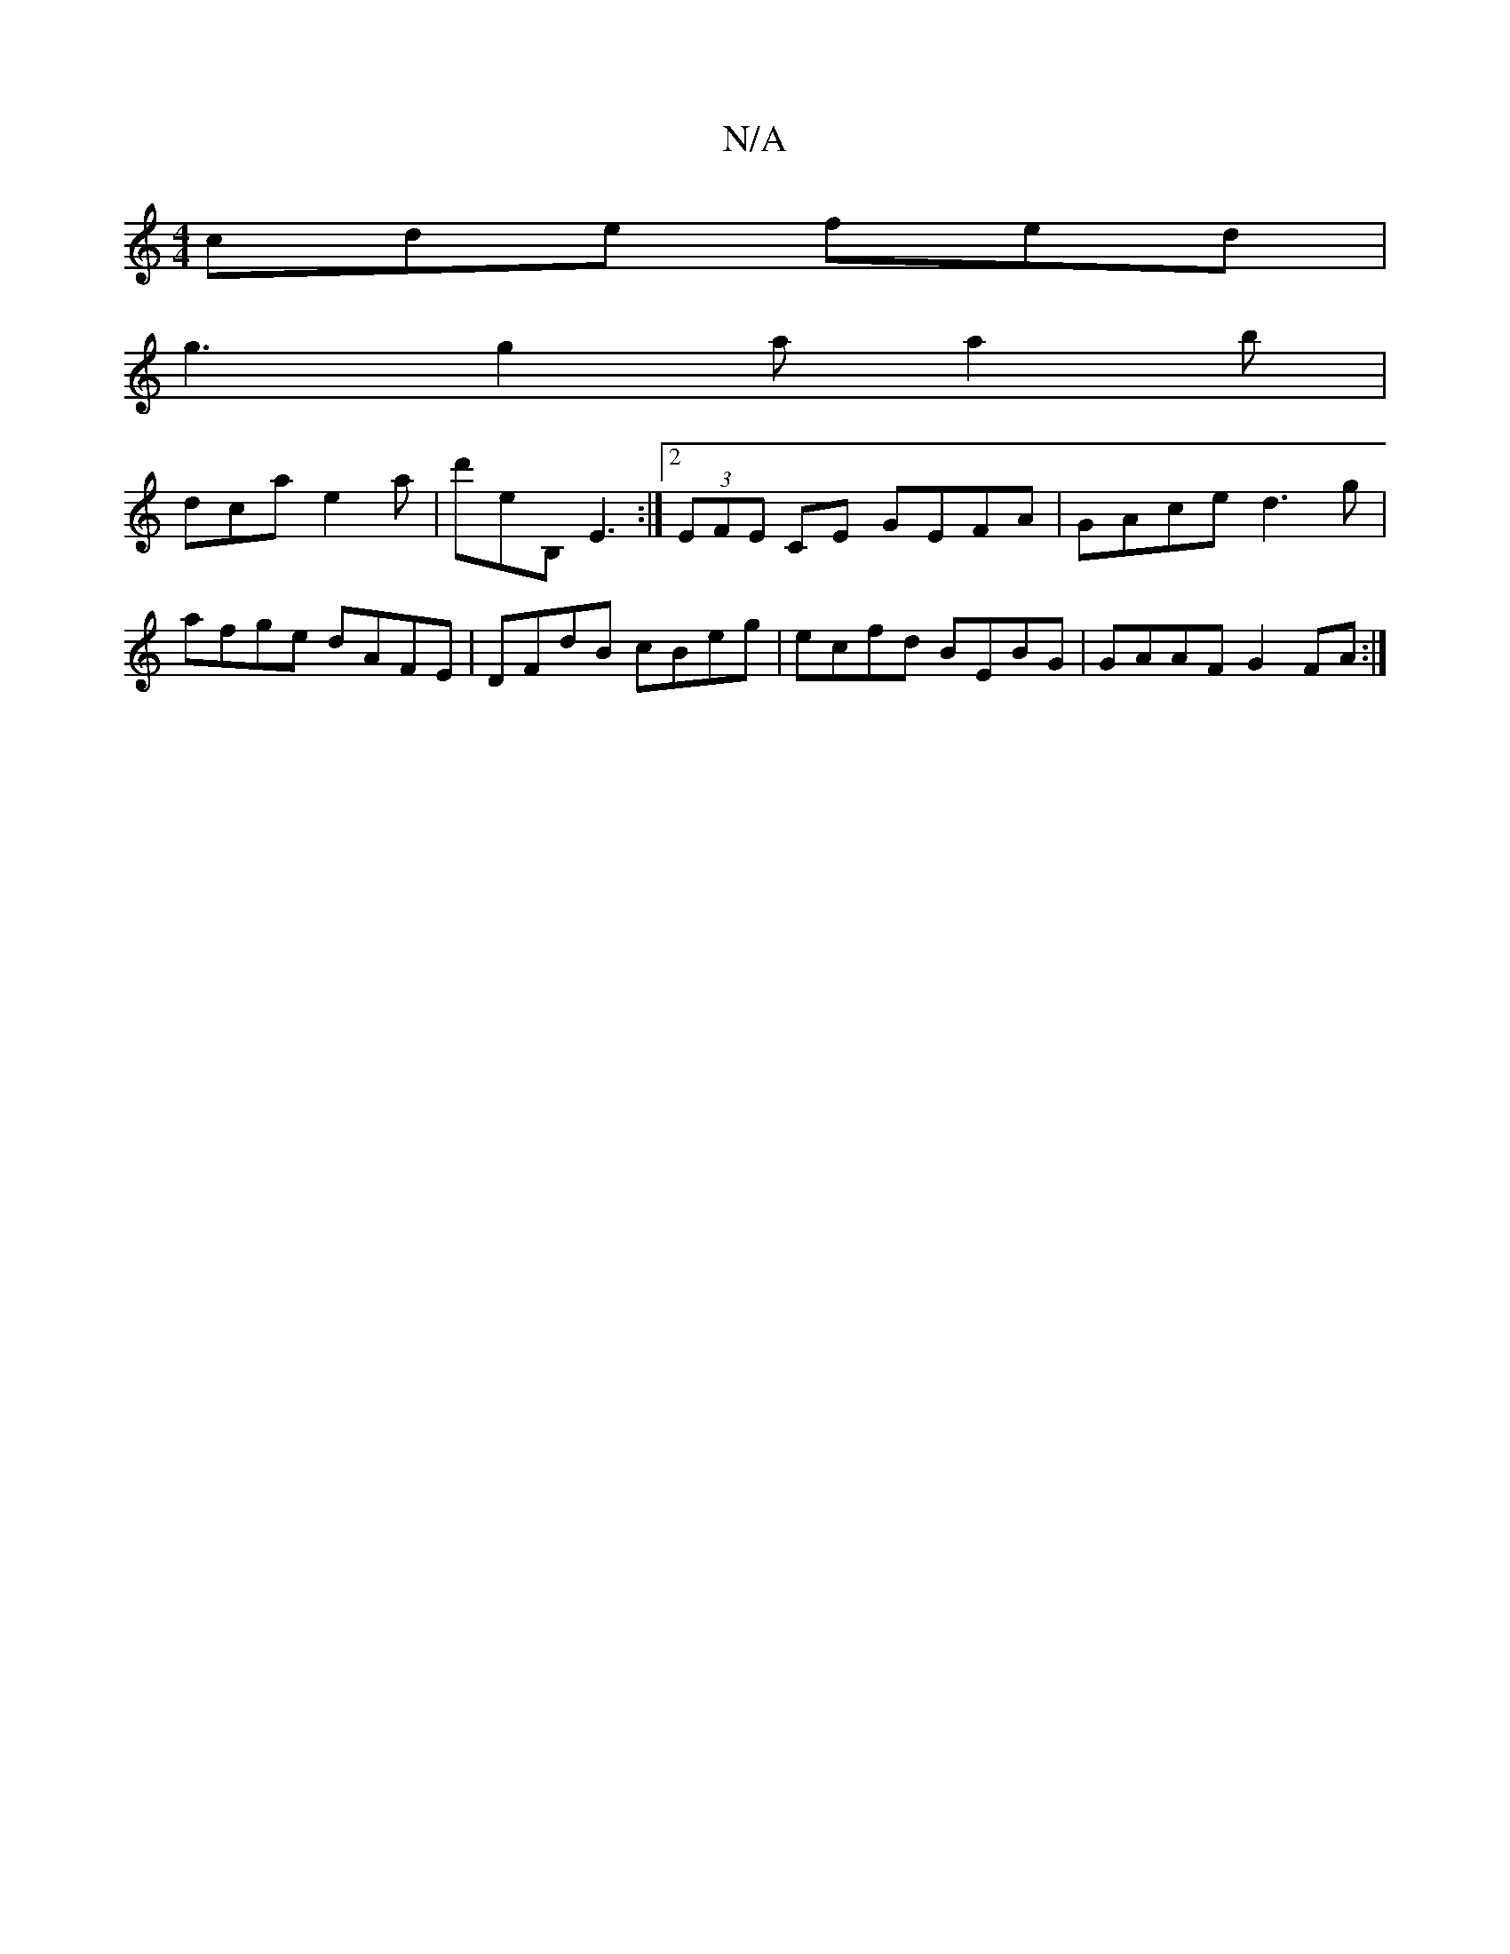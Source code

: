 X:1
T:N/A
M:4/4
R:N/A
K:Cmajor
 cde fed |
g3 g2 a a2 b |
dca e2a | d'eB, E3 :|2 (3EFE CE GEFA|GAce d3g|
afge dAFE|DFdB cBeg|ecfd BEBG|GAAF G2FA:|

A3 ecB||
|:E2GEE2|EFD|GBG dAG|
F/D/DD cAG|GAB-d3|cBE ABc|def ged|edc dGB|1 cBG AFE|F